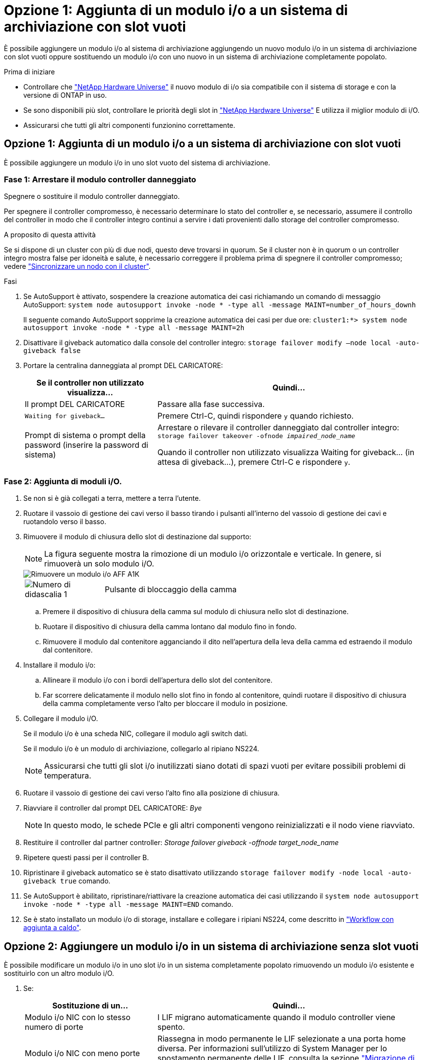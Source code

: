 = Opzione 1: Aggiunta di un modulo i/o a un sistema di archiviazione con slot vuoti
:allow-uri-read: 


È possibile aggiungere un modulo i/o al sistema di archiviazione aggiungendo un nuovo modulo i/o in un sistema di archiviazione con slot vuoti oppure sostituendo un modulo i/o con uno nuovo in un sistema di archiviazione completamente popolato.

.Prima di iniziare
* Controllare che https://hwu.netapp.com/["NetApp Hardware Universe"^] il nuovo modulo di i/o sia compatibile con il sistema di storage e con la versione di ONTAP in uso.
* Se sono disponibili più slot, controllare le priorità degli slot in https://hwu.netapp.com/["NetApp Hardware Universe"^] E utilizza il miglior modulo di i/O.
* Assicurarsi che tutti gli altri componenti funzionino correttamente.




== Opzione 1: Aggiunta di un modulo i/o a un sistema di archiviazione con slot vuoti

È possibile aggiungere un modulo i/o in uno slot vuoto del sistema di archiviazione.



=== Fase 1: Arrestare il modulo controller danneggiato

Spegnere o sostituire il modulo controller danneggiato.

Per spegnere il controller compromesso, è necessario determinare lo stato del controller e, se necessario, assumere il controllo del controller in modo che il controller integro continui a servire i dati provenienti dallo storage del controller compromesso.

.A proposito di questa attività
Se si dispone di un cluster con più di due nodi, questo deve trovarsi in quorum. Se il cluster non è in quorum o un controller integro mostra false per idoneità e salute, è necessario correggere il problema prima di spegnere il controller compromesso; vedere link:https://docs.netapp.com/us-en/ontap/system-admin/synchronize-node-cluster-task.html?q=Quorum["Sincronizzare un nodo con il cluster"^].

.Fasi
. Se AutoSupport è attivato, sospendere la creazione automatica dei casi richiamando un comando di messaggio AutoSupport: `system node autosupport invoke -node * -type all -message MAINT=number_of_hours_downh`
+
Il seguente comando AutoSupport sopprime la creazione automatica dei casi per due ore: `cluster1:*> system node autosupport invoke -node * -type all -message MAINT=2h`

. Disattivare il giveback automatico dalla console del controller integro: `storage failover modify –node local -auto-giveback false`
. Portare la centralina danneggiata al prompt DEL CARICATORE:
+
[cols="1,2"]
|===
| Se il controller non utilizzato visualizza... | Quindi... 


 a| 
Il prompt DEL CARICATORE
 a| 
Passare alla fase successiva.



 a| 
`Waiting for giveback...`
 a| 
Premere Ctrl-C, quindi rispondere `y` quando richiesto.



 a| 
Prompt di sistema o prompt della password (inserire la password di sistema)
 a| 
Arrestare o rilevare il controller danneggiato dal controller integro: `storage failover takeover -ofnode _impaired_node_name_`

Quando il controller non utilizzato visualizza Waiting for giveback... (in attesa di giveback...), premere Ctrl-C e rispondere `y`.

|===




=== Fase 2: Aggiunta di moduli i/O.

. Se non si è già collegati a terra, mettere a terra l'utente.
. Ruotare il vassoio di gestione dei cavi verso il basso tirando i pulsanti all'interno del vassoio di gestione dei cavi e ruotandolo verso il basso.
. Rimuovere il modulo di chiusura dello slot di destinazione dal supporto:
+

NOTE: La figura seguente mostra la rimozione di un modulo i/o orizzontale e verticale. In genere, si rimuoverà un solo modulo i/O.

+
image::../media/drw_a1k_io_remove_replace_ieops-1382.svg[Rimuovere un modulo i/o AFF A1K]

+
[cols="1,4"]
|===


 a| 
image:../media/icon_round_1.png["Numero di didascalia 1"]
| Pulsante di bloccaggio della camma 
|===
+
.. Premere il dispositivo di chiusura della camma sul modulo di chiusura nello slot di destinazione.
.. Ruotare il dispositivo di chiusura della camma lontano dal modulo fino in fondo.
.. Rimuovere il modulo dal contenitore agganciando il dito nell'apertura della leva della camma ed estraendo il modulo dal contenitore.


. Installare il modulo i/o:
+
.. Allineare il modulo i/o con i bordi dell'apertura dello slot del contenitore.
.. Far scorrere delicatamente il modulo nello slot fino in fondo al contenitore, quindi ruotare il dispositivo di chiusura della camma completamente verso l'alto per bloccare il modulo in posizione.


. Collegare il modulo i/O.
+
Se il modulo i/o è una scheda NIC, collegare il modulo agli switch dati.

+
Se il modulo i/o è un modulo di archiviazione, collegarlo al ripiano NS224.

+

NOTE: Assicurarsi che tutti gli slot i/o inutilizzati siano dotati di spazi vuoti per evitare possibili problemi di temperatura.

. Ruotare il vassoio di gestione dei cavi verso l'alto fino alla posizione di chiusura.
. Riavviare il controller dal prompt DEL CARICATORE: _Bye_
+

NOTE: In questo modo, le schede PCIe e gli altri componenti vengono reinizializzati e il nodo viene riavviato.

. Restituire il controller dal partner controller: _Storage failover giveback -offnode target_node_name_
. Ripetere questi passi per il controller B.
. Ripristinare il giveback automatico se è stato disattivato utilizzando `storage failover modify -node local -auto-giveback true` comando.
. Se AutoSupport è abilitato, ripristinare/riattivare la creazione automatica dei casi utilizzando il `system node autosupport invoke -node * -type all -message MAINT=END` comando.
. Se è stato installato un modulo i/o di storage, installare e collegare i ripiani NS224, come descritto in link:../ns224/hot-add-shelf-overview.html["Workflow con aggiunta a caldo"].




== Opzione 2: Aggiungere un modulo i/o in un sistema di archiviazione senza slot vuoti

È possibile modificare un modulo i/o in uno slot i/o in un sistema completamente popolato rimuovendo un modulo i/o esistente e sostituirlo con un altro modulo i/O.

. Se:
+
[cols="1,2"]
|===
| Sostituzione di un... | Quindi... 


 a| 
Modulo i/o NIC con lo stesso numero di porte
 a| 
I LIF migrano automaticamente quando il modulo controller viene spento.



 a| 
Modulo i/o NIC con meno porte
 a| 
Riassegna in modo permanente le LIF selezionate a una porta home diversa. Per informazioni sull'utilizzo di System Manager per lo spostamento permanente delle LIF, consulta la sezione https://docs.netapp.com/ontap-9/topic/com.netapp.doc.onc-sm-help-960/GUID-208BB0B8-3F84-466D-9F4F-6E1542A2BE7D.html["Migrazione di una LIF"^] .



 a| 
Modulo i/o NIC con modulo i/o storage
 a| 
Utilizzare System Manager per migrare in modo permanente i file LIF su diverse porte home, come descritto in https://docs.netapp.com/ontap-9/topic/com.netapp.doc.onc-sm-help-960/GUID-208BB0B8-3F84-466D-9F4F-6E1542A2BE7D.html["Migrazione di una LIF"^].

|===




=== Fase 1: Arrestare il modulo controller danneggiato

Spegnere o sostituire il modulo controller danneggiato.

Per spegnere il controller compromesso, è necessario determinare lo stato del controller e, se necessario, assumere il controllo del controller in modo che il controller integro continui a servire i dati provenienti dallo storage del controller compromesso.

.A proposito di questa attività
Se si dispone di un cluster con più di due nodi, questo deve trovarsi in quorum. Se il cluster non è in quorum o un controller integro mostra false per idoneità e salute, è necessario correggere il problema prima di spegnere il controller compromesso; vedere link:https://docs.netapp.com/us-en/ontap/system-admin/synchronize-node-cluster-task.html?q=Quorum["Sincronizzare un nodo con il cluster"^].

.Fasi
. Se AutoSupport è attivato, sospendere la creazione automatica dei casi richiamando un comando di messaggio AutoSupport: `system node autosupport invoke -node * -type all -message MAINT=number_of_hours_downh`
+
Il seguente comando AutoSupport sopprime la creazione automatica dei casi per due ore: `cluster1:*> system node autosupport invoke -node * -type all -message MAINT=2h`

. Disattivare il giveback automatico dalla console del controller integro: `storage failover modify –node local -auto-giveback false`
. Portare la centralina danneggiata al prompt DEL CARICATORE:
+
[cols="1,2"]
|===
| Se il controller non utilizzato visualizza... | Quindi... 


 a| 
Il prompt DEL CARICATORE
 a| 
Passare alla fase successiva.



 a| 
`Waiting for giveback...`
 a| 
Premere Ctrl-C, quindi rispondere `y` quando richiesto.



 a| 
Prompt di sistema o prompt della password (inserire la password di sistema)
 a| 
Arrestare o rilevare il controller danneggiato dal controller integro: `storage failover takeover -ofnode _impaired_node_name_`

Quando il controller non utilizzato visualizza Waiting for giveback... (in attesa di giveback...), premere Ctrl-C e rispondere `y`.

|===




=== Fase 2: Sostituire un modulo i/O.

. Se non si è già collegati a terra, mettere a terra l'utente.
. Scollegare eventuali cavi dal modulo i/o di destinazione.
. Ruotare il vassoio di gestione dei cavi verso il basso tirando i pulsanti all'interno del vassoio di gestione dei cavi e ruotandolo verso il basso.
. Rimuovere il modulo i/o di destinazione dallo chassis:
+

NOTE: La figura seguente mostra la rimozione di un modulo i/o orizzontale e verticale. In genere, si rimuoverà un solo modulo i/O.

+
image::../media/drw_a1k_io_remove_replace_ieops-1382.svg[Rimuovere il modulo i/o AFF A1K]

+
[cols="1,4"]
|===


 a| 
image:../media/icon_round_1.png["Numero di didascalia 1"]
| Pulsante di bloccaggio della camma 
|===
+
.. Premere il pulsante del dispositivo di chiusura a camma.
.. Ruotare il dispositivo di chiusura della camma lontano dal modulo fino in fondo.
.. Rimuovere il modulo dal contenitore agganciando il dito nell'apertura della leva della camma ed estraendo il modulo dal contenitore.
+
Assicurarsi di tenere traccia dello slot in cui si trovava il modulo i/O.



. Installare il modulo i/o nello slot di destinazione del contenitore:
+
.. Allineare il modulo con i bordi dell'apertura dello slot del contenitore.
.. Far scorrere delicatamente il modulo nello slot fino in fondo al contenitore, quindi ruotare il dispositivo di chiusura della camma completamente verso l'alto per bloccare il modulo in posizione.


. Collegare il modulo i/O.
. Ripetere i passi di rimozione e installazione per sostituire i moduli aggiuntivi per la centralina.
. Ruotare il vassoio di gestione dei cavi verso l'alto fino alla posizione di chiusura.
. Riavviare il controller dal prompt del CARICATORE:_bye_
+
.. Controllare la versione di BMC sul controller: _System service-processor show_
.. Se necessario, aggiornare il firmware BMC: _System service-processor image update_
.. Riavviare il nodo: _Bye_
+

NOTE: In questo modo, le schede PCIe e gli altri componenti vengono reinizializzati e il nodo viene riavviato.

+

NOTE: Se si verifica un problema durante il riavvio, vedere https://mysupport.netapp.com/site/bugs-online/product/ONTAP/BURT/1494308["BURT 1494308 - lo spegnimento dell'ambiente potrebbe essere attivato durante la sostituzione del modulo i/O."]



. Restituire il controller dal partner controller: _Storage failover giveback -offnode target_node_name_
. Abilitare il giveback automatico se è stato disattivato: _Storage failover modify -node local -auto-giveback true_
. Se hai aggiunto:
+
[cols="1,2"]
|===
| Se il modulo i/o è a... | Quindi... 


 a| 
Modulo NIC
 a| 
Utilizzare `storage port modify -node *_<node name>__ -port *_<port name>__ -mode network` comando per ciascuna porta.



 a| 
Modulo storage
 a| 
Installare e collegare i ripiani NS224, come descritto in link:../ns224/hot-add-shelf-overview.html["Workflow con aggiunta a caldo"].

|===
. Ripetere questi passi per il controller B.

